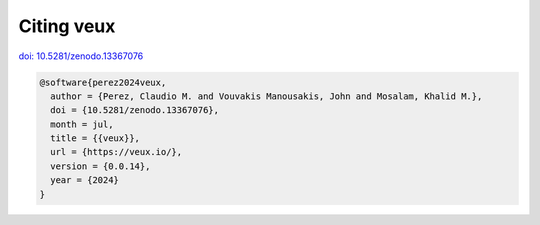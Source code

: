 Citing veux
^^^^^^^^^^^


`doi: 10.5281/zenodo.13367076 <https://doi.org/10.5281/zenodo.13367076>`_


.. code-block:: bibtex

   @software{perez2024veux,
     author = {Perez, Claudio M. and Vouvakis Manousakis, John and Mosalam, Khalid M.},
     doi = {10.5281/zenodo.13367076},
     month = jul,
     title = {{veux}},
     url = {https://veux.io/},
     version = {0.0.14},
     year = {2024}
   }
